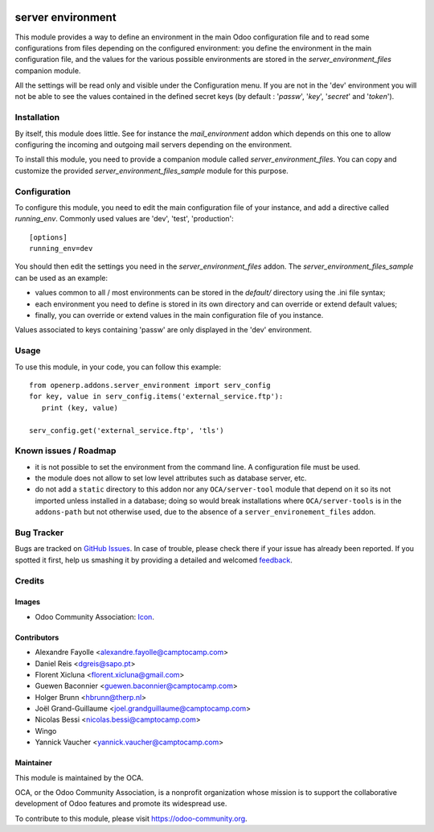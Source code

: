 .. image:: https://img.shields.io/badge/licence-GPL--3-blue.svg
   :target: http://www.gnu.org/licenses/gpl-3.0-standalone.html
   :alt: License: GPL-3

==================
server environment
==================

This module provides a way to define an environment in the main Odoo
configuration file and to read some configurations from files
depending on the configured environment: you define the environment in
the main configuration file, and the values for the various possible
environments are stored in the `server_environment_files` companion
module.

All the settings will be read only and visible under the Configuration
menu.  If you are not in the 'dev' environment you will not be able to
see the values contained in the defined secret keys
(by default : '*passw*', '*key*', '*secret*' and '*token*').

Installation
============

By itself, this module does little. See for instance the
`mail_environment` addon which depends on this one to allow configuring
the incoming and outgoing mail servers depending on the environment.

To install this module, you need to provide a companion module called
`server_environment_files`. You can copy and customize the provided
`server_environment_files_sample` module for this purpose.


Configuration
=============

To configure this module, you need to edit the main configuration file
of your instance, and add a directive called `running_env`. Commonly
used values are 'dev', 'test', 'production'::

  [options]
  running_env=dev

You should then edit the settings you need in the
`server_environment_files` addon. The
`server_environment_files_sample` can be used as an example:

* values common to all / most environments can be stored in the
  `default/` directory using the .ini file syntax;
* each environment you need to define is stored in its own directory
  and can override or extend default values;
* finally, you can override or extend values in the main configuration
  file of you instance.

Values associated to keys
containing 'passw' are only displayed in the 'dev' environment.

Usage
=====

To use this module, in your code, you can follow this example::

    from openerp.addons.server_environment import serv_config
    for key, value in serv_config.items('external_service.ftp'):
       print (key, value)

    serv_config.get('external_service.ftp', 'tls')



.. image:: https://odoo-community.org/website/image/ir.attachment/5784_f2813bd/datas
   :alt: Try me on Runbot
   :target: https://runbot.odoo-community.org/runbot/149/9.0


Known issues / Roadmap
======================

* it is not possible to set the environment from the command line. A
  configuration file must be used.
* the module does not allow to set low level attributes such as database server, etc.
* do not add a ``static`` directory to this addon nor any ``OCA/server-tool`` module that
  depend on it so its not imported unless installed in a database; doing so would
  break installations where ``OCA/server-tools`` is in the ``addons-path`` but not
  otherwise used, due to the absence of a ``server_environement_files`` addon.


Bug Tracker
===========

Bugs are tracked on `GitHub Issues
<https://github.com/OCA/server-tools/issues>`_. In case of trouble, please
check there if your issue has already been reported. If you spotted it first,
help us smashing it by providing a detailed and welcomed `feedback
<https://github.com/OCA/
server-tools/issues/new?body=module:%20
server_environment%0Aversion:%20
9.0%0A%0A**Steps%20to%20reproduce**%0A-%20...%0A%0A**Current%20behavior**%0A%0A**Expected%20behavior**>`_.

Credits
=======

Images
------

* Odoo Community Association: `Icon <https://github.com/OCA/maintainer-tools/blob/master/template/module/static/description/icon.svg>`_.

Contributors
------------

* Alexandre Fayolle <alexandre.fayolle@camptocamp.com>
* Daniel Reis <dgreis@sapo.pt>
* Florent Xicluna <florent.xicluna@gmail.com>
* Guewen Baconnier <guewen.baconnier@camptocamp.com>
* Holger Brunn <hbrunn@therp.nl>
* Joël Grand-Guillaume <joel.grandguillaume@camptocamp.com>
* Nicolas Bessi <nicolas.bessi@camptocamp.com>
* Wingo
* Yannick Vaucher <yannick.vaucher@camptocamp.com>


Maintainer
----------

.. image:: https://odoo-community.org/logo.png
   :alt: Odoo Community Association
   :target: https://odoo-community.org

This module is maintained by the OCA.

OCA, or the Odoo Community Association, is a nonprofit organization whose
mission is to support the collaborative development of Odoo features and
promote its widespread use.

To contribute to this module, please visit https://odoo-community.org.
